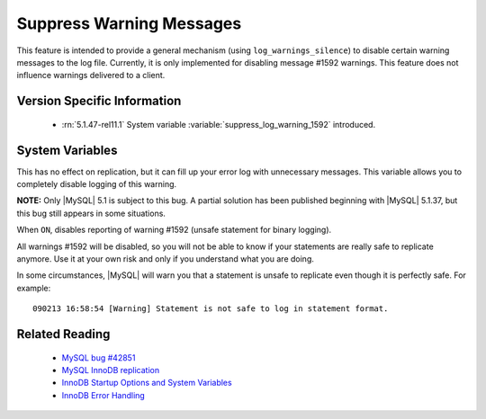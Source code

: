 .. _log_warnings_suppress_page:

===========================
 Suppress Warning Messages
===========================

This feature is intended to provide a general mechanism (using ``log_warnings_silence``) to disable certain warning messages to the log file. Currently, it is only implemented for disabling message #1592 warnings. This feature does not influence warnings delivered to a client.


Version Specific Information
============================

  * :rn:`5.1.47-rel11.1`
    System variable :variable:`suppress_log_warning_1592` introduced.

System Variables
================

.. variable:: suppress_log_warning_1592

     :version 5.1.47-rel11.1: Introduced.
     :cli: Yes
     :conf: Yes
     :scope: Global
     :dyn: Yes
     :vartype: Boolean
     :default: OFF
     :range: ON(='1592') / OFF

This has no effect on replication, but it can fill up your error log with unnecessary messages. This variable allows you to completely disable logging of this warning.

**NOTE:** Only |MySQL| 5.1 is subject to this bug. A partial solution has been published beginning with |MySQL| 5.1.37, but this bug still appears in some situations.

When ``ON``, disables reporting of warning #1592 (unsafe statement for binary logging).

All warnings #1592 will be disabled, so you will not be able to know if your statements are really safe to replicate anymore. Use it at your own risk and only if you understand what you are doing.

In some circumstances, |MySQL| will warn you that a statement is unsafe to replicate even though it is perfectly safe. For example: ::

  090213 16:58:54 [Warning] Statement is not safe to log in statement format.

Related Reading
===============

  * `MySQL bug #42851 <http://bugs.mysql.com/bug.php?id=42851>`_

  * `MySQL InnoDB replication <http://dev.mysql.com/doc/refman/5.1/en/innodb-and-mysql-replication.html>`_

  * `InnoDB Startup Options and System Variables <http://dev.mysql.com/doc/refman/5.1/en/innodb-parameters.html>`_

  * `InnoDB Error Handling <http://dev.mysql.com/doc/refman/5.1/en/innodb-error-handling.html>`_
